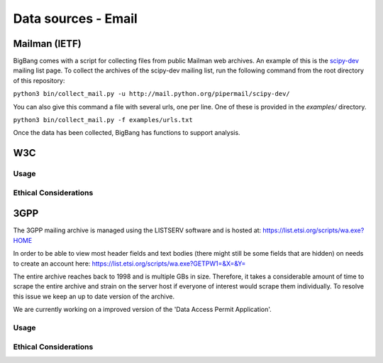 Data sources - Email
*********************

Mailman (IETF)
================

BigBang comes with a script for collecting files from public Mailman web
archives. An example of this is the
`scipy-dev <http://mail.python.org/pipermail/scipy-dev/>`_
mailing list page. To
collect the archives of the scipy-dev mailing list, run the following command
from the root directory of this repository:

``python3 bin/collect_mail.py -u http://mail.python.org/pipermail/scipy-dev/``

You can also give this command a file with several urls, one per line. One of these is provided in the `examples/` directory.

``python3 bin/collect_mail.py -f examples/urls.txt``

Once the data has been collected, BigBang has functions to support analysis.


W3C
======

Usage
-------

Ethical Considerations
------------------------



3GPP
=================
The 3GPP mailing archive is managed using the LISTSERV software and is hosted at:
https://list.etsi.org/scripts/wa.exe?HOME

In order to be able to view most header fields and text bodies (there might still
be some fields that are hidden) on needs to create an account here:
https://list.etsi.org/scripts/wa.exe?GETPW1=&X=&Y=

The entire archive reaches back to 1998 and is multiple GBs in size. Therefore,
it takes a considerable amount of time to scrape the entire archive and strain on
the server host if everyone of interest would scrape them individually. To 
resolve this issue we keep an up to date version of the archive.

We are currently working on a improved version of the 'Data Access Permit Application'.

Usage
-------

Ethical Considerations
------------------------

